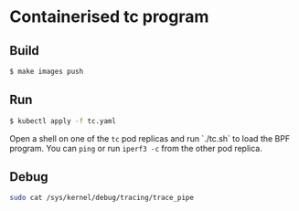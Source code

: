 * Containerised tc program

** Build

#+begin_src sh :results output
$ make images push
#+end_src

** Run

#+begin_src sh :results output
$ kubectl apply -f tc.yaml
#+end_src

Open a shell on one of the ~tc~ pod replicas and run `./tc.sh` to load the BPF program. You can
~ping~ or run ~iperf3 -c~ from the other pod replica.

** Debug

#+begin_src sh :results output
sudo cat /sys/kernel/debug/tracing/trace_pipe
#+end_src
